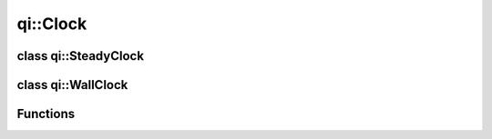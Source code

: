 .. _api-clock:
.. cpp:namespace:: qi
.. cpp:auto_template:: True
.. default-role:: cpp:guess

qi::Clock
*********

..
   .. cpp:autoclass:: Duration
   .. cpp:autoclass:: NanoSeconds
   .. cpp:autoclass:: MicroSeconds
   .. cpp:autoclass:: MilliSeconds
   .. cpp:autoclass:: Seconds
   .. cpp:autoclass:: Minutes
   .. cpp:autoclass:: Hours

class qi::SteadyClock
=====================

.. cpp:autoclass:: qi::SteadyClock

class qi::WallClock
===================

.. cpp:autoclass:: qi::WallClock

Functions
=========

.. cpp:autofunction:: qi::steadyClockNow()
.. cpp:autofunction:: qi::wallClockNow()
.. cpp:autofunction:: qi::sleepFor(const qi::Duration&)
.. cpp:autofunction:: qi::sleepUntil(const SteadyClockTimePoint&)
.. cpp:autofunction:: qi::sleepUntil(const WallClockTimePoint&)
